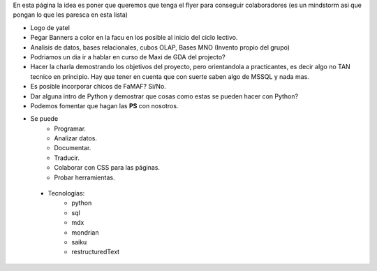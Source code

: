 .. tags: publicidad, pps, recruitment
.. title: Flyer para Publicitar el Grupo

En esta página la idea es poner que queremos que tenga el flyer para 
conseguir colaboradores (es un mindstorm asi que pongan lo que les 
paresca en esta lista)

- Logo de yatel
- Pegar Banners a color en la facu en los posible al inicio del ciclo lectivo.
- Analisis de datos, bases relacionales, cubos OLAP, Bases MNO (Invento
  propio del grupo)
- Podriamos un dia ir a hablar en curso de Maxi de GDA del projecto?
- Hacer la charla demostrando los objetivos del proyecto, pero orientandola
  a practicantes, es decir algo no TAN tecnico en principio. 
  Hay que tener en cuenta que con suerte saben algo de MSSQL y nada mas.
- Es posible incorporar chicos de FaMAF? Si/No.
- Dar alguna intro de Python 
  y demostrar que cosas como estas se pueden hacer con Python?
- Podemos fomentar que hagan las **PS** con nosotros.
- Se puede
    - Programar.
    - Analizar datos.
    - Documentar.
    - Traducir.
    - Colaborar con CSS para las páginas.
    - Probar herramientas.
 - Tecnologias:
     - python
     - sql
     - mdx
     - mondrian
     - saiku
     - restructuredText